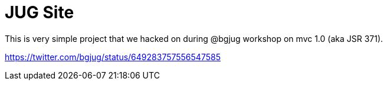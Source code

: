 = JUG Site

This is very simple project that we hacked on during @bgjug workshop on mvc 1.0 (aka JSR 371).

https://twitter.com/bgjug/status/649283757556547585
